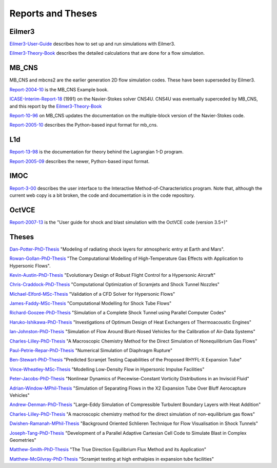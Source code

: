 Reports and Theses
==================

Eilmer3
-------

Eilmer3-User-Guide_ describes how to set up and run simulations with Eilmer3.

.. _Eilmer3-User-Guide: ./pdf/eilmer3-user-guide.pdf

Eilmer3-Theory-Book_ describes the detailed calculations 
that are done for a flow simulation.

.. _Eilmer3-Theory-Book: ./pdf/eilmer3-theory-book.pdf

MB_CNS
------
MB_CNS and mbcns2 are the earlier generation 2D flow simulation codes.
These have been superseded by Eilmer3.
 
Report-2004-10_ is the MB_CNS Example book.

.. _Report-2004-10: ./pdf/example_book.pdf

ICASE-Interim-Report-18_ (1991) on the Navier-Stokes solver CNS4U. CNS4U was eventually superceded by MB_CNS, and this report by the Eilmer3-Theory-Book_

.. _ICASE-Interim-Report-18: ./pdf/cns4u.pdf

Report-10-96_ on MB_CNS updates the documentation on the multiple-block version of the Navier-Stokes code. 

.. _Report-10-96: ./pdf/mb_cns.pdf

Report-2005-10_ describes the Python-based input format for mb_cns.

.. _Report-2005-10: ./pdf/scriptit.pdf

L1d
---
Report-13-98_ is the documentation for theory behind the Lagrangian 1-D program. 

.. _Report-13-98: ./pdf/l1d_98.pdf

Report-2005-09_ describes the newer, Python-based input format.

.. _Report-2005-09: ./pdf/l_script.pdf

IMOC
----
Report-3-00_ describes the user interface to the Interactive Method-of-Characteristics program.
Note that, although the current web copy is a bit broken, the code and
documentation is in the code repository.

.. _Report-3-00: ./imoc/index.html

OctVCE
------
Report-2007-13_ is the "User guide for shock and blast simulation with the OctVCE code (version 3.5+)"

.. _Report-2007-13: ./pdf/octvce_manual.pdf

 
Theses
------

Dan-Potter-PhD-Thesis_ "Modeling of radiating shock layers for atmospheric entry at Earth and Mars".

.. _Dan-Potter-PhD-Thesis: ./theses/dan-potter-phd-thesis-may-2011.pdf

Rowan-Gollan-PhD-Thesis_ "The Computational Modelling of High-Temperature Gas
Effects with Application to Hypersonic Flows".

.. _Rowan-Gollan-PhD-Thesis: ./theses/rowan-gollan-PhD-thesis-feb-2009.pdf

Kevin-Austin-PhD-Thesis_ "Evolutionary Design of Robust Flight Control for a Hypersonic Aircraft"

.. _Kevin-Austin-PhD-Thesis: ./theses/kevin-austin-phd-thesis-june-2002.pdf

Chris-Craddock-PhD-Thesis_ "Computational Optimization of Scramjets and Shock Tunnel Nozzles"

.. _Chris-Craddock-PhD-Thesis: ./theses/chris-craddock-phd-thesis-aug-1999.pdf

Michael-Elford-MSc-Thesis_ "Validation of a CFD Solver for Hypersonic Flows"

.. _Michael-Elford-MSc-Thesis: ./theses/michael-elford-masters-thesis-sep-2005.pdf

James-Faddy-MSc-Thesis_ "Computational Modelling for Shock Tube Flows"

.. _James-Faddy-MSc-Thesis: ./theses/james-faddy-masters-thesis-aug-2000.pdf

Richard-Goozee-PhD-Thesis_ "Simulation of a Complete Shock Tunnel using Parallel Computer Codes"

.. _Richard-Goozee-PhD-Thesis: ./theses/richard-goozee-phd-thesis-apr-2003.pdf

Haruko-Ishikawa-PhD-Thesis_ "Investigations of Optimum Design of Heat Exchangers of Thermoacoustic Engines"

.. _Haruko-Ishikawa-PhD-Thesis: ./theses/haruko-ishikawa-phd-thesis-dec-1999.pdf

Ian-Johnston-PhD-Thesis_ "Simulation of Flow Around Blunt-Nosed Vehicles for the Calibration of Air-Data Systems"

.. _Ian-Johnston-PhD-Thesis: ./theses/ian-johnston-phd-thesis-jan-1999-export.pdf

Charles-Lilley-PhD-Thesis_ "A Macroscopic Chemistry Method for the Direct Simulation of Nonequilibrium Gas Flows"

.. _Charles-Lilley-PhD-Thesis: ./theses/charles-lilley-phd-thesis-jun-2005.pdf

Paul-Petrie-Repar-PhD-Thesis_ "Numerical Simulation of Diaphragm Rupture"

.. _Paul-Petrie-Repar-PhD-Thesis: ./theses/paul-petrie-repar-phd-thesis-dec-1997.pdf

Ben-Stewart-PhD-Thesis_ "Predicted Scramjet Testing Capabilities of the Proposed RHYFL-X Expansion Tube"

.. _Ben-Stewart-PhD-Thesis: ./theses/ben-stewart-phd-thesis-oct-2004.pdf

Vince-Wheatley-MSc-Thesis_ "Modelling Low-Density Flow in Hypersonic Impulse Facilities"

.. _Vince-Wheatley-MSc-Thesis: ./theses/vince-wheatley-masters-thesis-aug-2001.pdf

Peter-Jacobs-PhD-Thesis_ "Nonlinear Dynamics of Piecewise-Constant Vorticity Distributions in an Inviscid Fluid"

.. _Peter-Jacobs-PhD-Thesis: ./theses/peter-jacobs-phd-thesis-may-1987.pdf

Adrian-Window-MPhil-Thesis_ "Simulation of Separating Flows in the X2 Expansion Tube Over Bluff Aerocapture Vehicles"

.. _Adrian-Window-MPhil-Thesis: ./theses/adriaan-window-MPhil-thesis-oct-2008.pdf

Andrew-Denman-PhD-Thesis_ "Large-Eddy Simulation of Compressible Turbulent Boundary Layers with Heat Addition"

.. _Andrew-Denman-PhD-Thesis: ./theses/andrew-denman-PhD-thesis-jan-2007.pdf

Charles-Lilley-PhD-Thesis_ "A macroscopic chemistry method for the direct simulation of non-equilibrium gas flows"

.. _Charles-Lilley-PhD-Thesis: ./theses/charles-lilley-phd-thesis-jun-2005.pdf

Dwishen-Ramanah-MPhil-Thesis_ "Background Oriented Schlieren Technique for Flow Visualisation in Shock Tunnels"

.. _Dwishen-Ramanah-MPhil-Thesis: ./theses/dwishen-ramanah-mphil_thesis-jan-2007.pdf

Joseph-Tang-PhD-Thesis_ "Development of a Parallel Adaptive Cartesian Cell Code to Simulate Blast in Complex Geometries"

.. _Joseph-Tang-PhD-Thesis: ./theses/joseph-tang-PhD-thesis-jun-2008.pdf

Matthew-Smith-PhD-Thesis_ "The True Direction Equilibrium Flux Method and its Application"

.. _Matthew-Smith-PhD-Thesis: ./theses/matthew-smith-PhD-thesis-june-2008.pdf

Matthew-McGilvray-PhD-Thesis_ "Scramjet testing at high enthalpies in expansion tube facilities"

.. _Matthew-McGilvray-PhD-Thesis: ./theses/matt-mcgilvray-PhD-thesis-sep-2008.pdf


